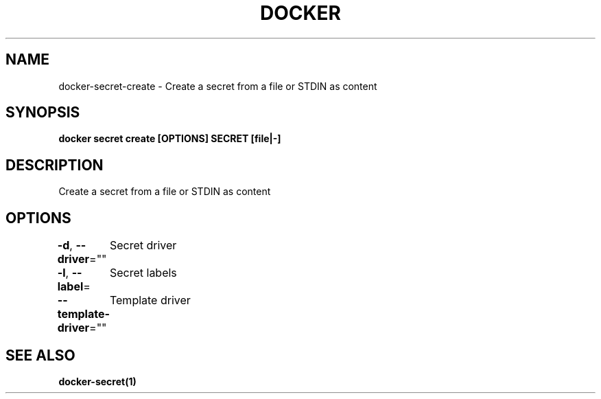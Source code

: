 .nh
.TH "DOCKER" "1" "Jun 2025" "Docker Community" "Docker User Manuals"

.SH NAME
docker-secret-create - Create a secret from a file or STDIN as content


.SH SYNOPSIS
\fBdocker secret create [OPTIONS] SECRET [file|-]\fP


.SH DESCRIPTION
Create a secret from a file or STDIN as content


.SH OPTIONS
\fB-d\fP, \fB--driver\fP=""
	Secret driver

.PP
\fB-l\fP, \fB--label\fP=
	Secret labels

.PP
\fB--template-driver\fP=""
	Template driver


.SH SEE ALSO
\fBdocker-secret(1)\fP
